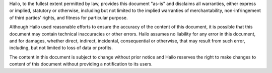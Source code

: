 Hailo, to the fullest extent permitted by law, provides this document "as-is" and disclaims all
warranties, either express or implied, statutory or otherwise, including but not limited to the
implied warranties of merchantability, non-infringement of third parties' rights, and fitness for
particular purpose.

Although Hailo used reasonable efforts to ensure the accuracy of the content of this document, it is
possible that this document may contain technical inaccuracies or other errors. Hailo assumes no
liability for any error in this document, and for damages, whether direct, indirect, incidental,
consequential or otherwise, that may result from such error, including, but not limited to loss of
data or profits.

The content in this document is subject to change without prior notice and Hailo reserves the right
to make changes to content of this document without providing a notification to its users.
